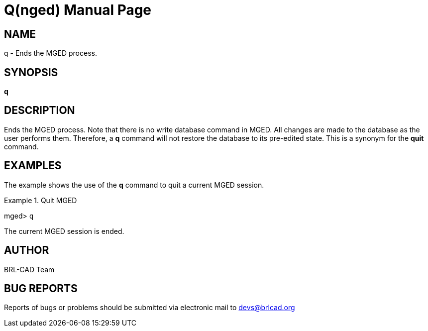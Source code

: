 = Q(nged)
BRL-CAD Team
:doctype: manpage
:man manual: BRL-CAD User Commands
:man source: BRL-CAD
:page-layout: base

== NAME

q - Ends the MGED process.
   

== SYNOPSIS

*[cmd]#q#* 

== DESCRIPTION

Ends the MGED process. Note that there is no write database command in MGED. All changes are made to the database as the user performs them. Therefore, a *[cmd]#q#*  command will not restore the database to its pre-edited state. This is a synonym for the *[cmd]#quit#*  command. 

== EXAMPLES

The example shows the use of the *[cmd]#q#*  command to quit a current MGED session. 

.Quit MGED
====
[prompt]#mged># [ui]`q` 

The current MGED session is ended. 
====

== AUTHOR

BRL-CAD Team

== BUG REPORTS

Reports of bugs or problems should be submitted via electronic mail to mailto:devs@brlcad.org[]